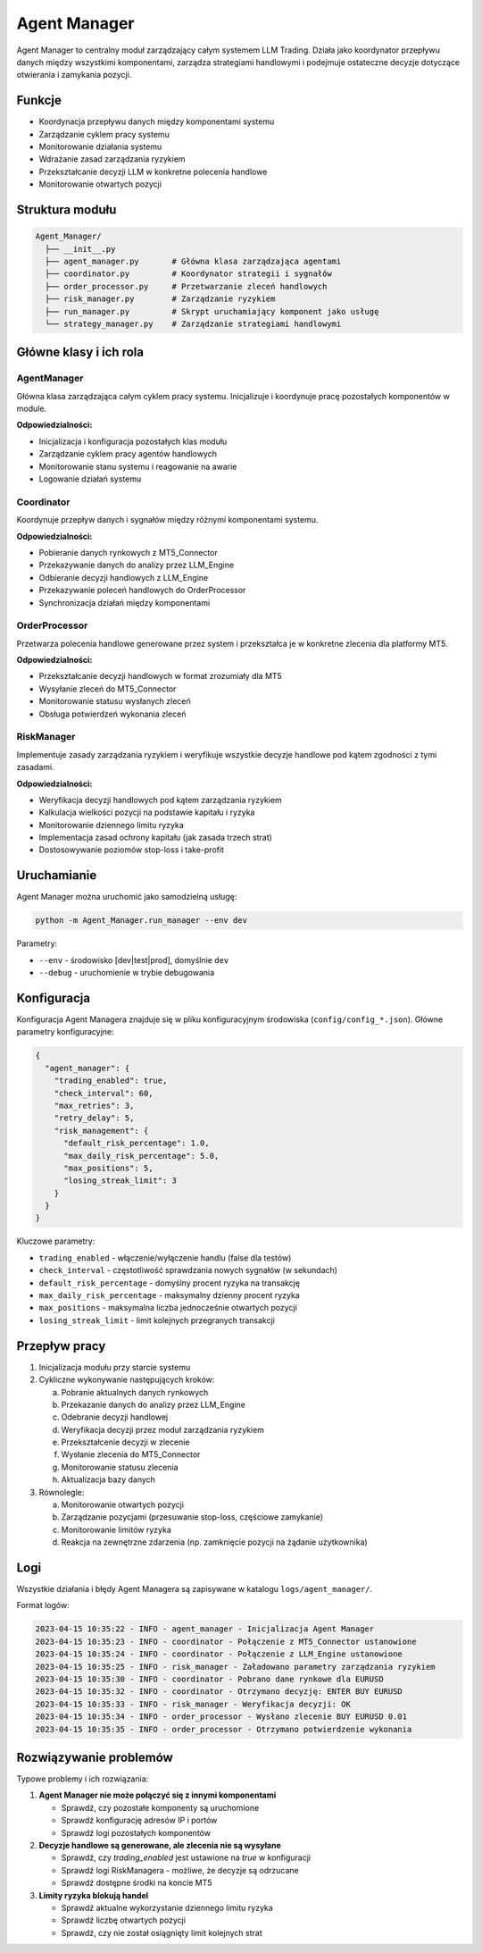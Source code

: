 ##############
Agent Manager
##############

Agent Manager to centralny moduł zarządzający całym systemem LLM Trading. Działa jako koordynator przepływu danych między wszystkimi komponentami, zarządza strategiami handlowymi i podejmuje ostateczne decyzje dotyczące otwierania i zamykania pozycji.

Funkcje
=======

* Koordynacja przepływu danych między komponentami systemu
* Zarządzanie cyklem pracy systemu
* Monitorowanie działania systemu
* Wdrażanie zasad zarządzania ryzykiem
* Przekształcanie decyzji LLM w konkretne polecenia handlowe
* Monitorowanie otwartych pozycji

Struktura modułu
===============

.. code-block:: none

   Agent_Manager/
     ├── __init__.py
     ├── agent_manager.py       # Główna klasa zarządzająca agentami
     ├── coordinator.py         # Koordynator strategii i sygnałów
     ├── order_processor.py     # Przetwarzanie zleceń handlowych
     ├── risk_manager.py        # Zarządzanie ryzykiem
     ├── run_manager.py         # Skrypt uruchamiający komponent jako usługę
     └── strategy_manager.py    # Zarządzanie strategiami handlowymi

Główne klasy i ich rola
======================

AgentManager
-----------

Główna klasa zarządzająca całym cyklem pracy systemu. Inicjalizuje i koordynuje pracę pozostałych komponentów w module.

**Odpowiedzialności:**

* Inicjalizacja i konfiguracja pozostałych klas modułu
* Zarządzanie cyklem pracy agentów handlowych
* Monitorowanie stanu systemu i reagowanie na awarie
* Logowanie działań systemu

Coordinator
----------

Koordynuje przepływ danych i sygnałów między różnymi komponentami systemu.

**Odpowiedzialności:**

* Pobieranie danych rynkowych z MT5_Connector
* Przekazywanie danych do analizy przez LLM_Engine
* Odbieranie decyzji handlowych z LLM_Engine
* Przekazywanie poleceń handlowych do OrderProcessor
* Synchronizacja działań między komponentami

OrderProcessor
------------

Przetwarza polecenia handlowe generowane przez system i przekształca je w konkretne zlecenia dla platformy MT5.

**Odpowiedzialności:**

* Przekształcanie decyzji handlowych w format zrozumiały dla MT5
* Wysyłanie zleceń do MT5_Connector
* Monitorowanie statusu wysłanych zleceń
* Obsługa potwierdzeń wykonania zleceń

RiskManager
---------

Implementuje zasady zarządzania ryzykiem i weryfikuje wszystkie decyzje handlowe pod kątem zgodności z tymi zasadami.

**Odpowiedzialności:**

* Weryfikacja decyzji handlowych pod kątem zarządzania ryzykiem
* Kalkulacja wielkości pozycji na podstawie kapitału i ryzyka
* Monitorowanie dziennego limitu ryzyka
* Implementacja zasad ochrony kapitału (jak zasada trzech strat)
* Dostosowywanie poziomów stop-loss i take-profit

Uruchamianie
===========

Agent Manager można uruchomić jako samodzielną usługę:

.. code-block:: bash

   python -m Agent_Manager.run_manager --env dev

Parametry:

* ``--env`` - środowisko [dev|test|prod], domyślnie ``dev``
* ``--debug`` - uruchomienie w trybie debugowania

Konfiguracja
===========

Konfiguracja Agent Managera znajduje się w pliku konfiguracyjnym środowiska (``config/config_*.json``). Główne parametry konfiguracyjne:

.. code-block:: json

   {
     "agent_manager": {
       "trading_enabled": true,
       "check_interval": 60,
       "max_retries": 3,
       "retry_delay": 5,
       "risk_management": {
         "default_risk_percentage": 1.0,
         "max_daily_risk_percentage": 5.0,
         "max_positions": 5,
         "losing_streak_limit": 3
       }
     }
   }

Kluczowe parametry:

* ``trading_enabled`` - włączenie/wyłączenie handlu (false dla testów)
* ``check_interval`` - częstotliwość sprawdzania nowych sygnałów (w sekundach)
* ``default_risk_percentage`` - domyślny procent ryzyka na transakcję
* ``max_daily_risk_percentage`` - maksymalny dzienny procent ryzyka
* ``max_positions`` - maksymalna liczba jednocześnie otwartych pozycji
* ``losing_streak_limit`` - limit kolejnych przegranych transakcji

Przepływ pracy
============

1. Inicjalizacja modułu przy starcie systemu
2. Cykliczne wykonywanie następujących kroków:
   
   a. Pobranie aktualnych danych rynkowych
   b. Przekazanie danych do analizy przez LLM_Engine
   c. Odebranie decyzji handlowej
   d. Weryfikacja decyzji przez moduł zarządzania ryzykiem
   e. Przekształcenie decyzji w zlecenie
   f. Wysłanie zlecenia do MT5_Connector
   g. Monitorowanie statusu zlecenia
   h. Aktualizacja bazy danych

3. Równolegle:
   
   a. Monitorowanie otwartych pozycji
   b. Zarządzanie pozycjami (przesuwanie stop-loss, częściowe zamykanie)
   c. Monitorowanie limitów ryzyka
   d. Reakcja na zewnętrzne zdarzenia (np. zamknięcie pozycji na żądanie użytkownika)

Logi
====

Wszystkie działania i błędy Agent Managera są zapisywane w katalogu ``logs/agent_manager/``.

Format logów:

.. code-block:: none

   2023-04-15 10:35:22 - INFO - agent_manager - Inicjalizacja Agent Manager
   2023-04-15 10:35:23 - INFO - coordinator - Połączenie z MT5_Connector ustanowione
   2023-04-15 10:35:24 - INFO - coordinator - Połączenie z LLM_Engine ustanowione
   2023-04-15 10:35:25 - INFO - risk_manager - Załadowano parametry zarządzania ryzykiem
   2023-04-15 10:35:30 - INFO - coordinator - Pobrano dane rynkowe dla EURUSD
   2023-04-15 10:35:32 - INFO - coordinator - Otrzymano decyzję: ENTER BUY EURUSD
   2023-04-15 10:35:33 - INFO - risk_manager - Weryfikacja decyzji: OK
   2023-04-15 10:35:34 - INFO - order_processor - Wysłano zlecenie BUY EURUSD 0.01
   2023-04-15 10:35:35 - INFO - order_processor - Otrzymano potwierdzenie wykonania

Rozwiązywanie problemów
======================

Typowe problemy i ich rozwiązania:

1. **Agent Manager nie może połączyć się z innymi komponentami**
   
   * Sprawdź, czy pozostałe komponenty są uruchomione
   * Sprawdź konfigurację adresów IP i portów
   * Sprawdź logi pozostałych komponentów

2. **Decyzje handlowe są generowane, ale zlecenia nie są wysyłane**
   
   * Sprawdź, czy `trading_enabled` jest ustawione na `true` w konfiguracji
   * Sprawdź logi RiskManagera - możliwe, że decyzje są odrzucane
   * Sprawdź dostępne środki na koncie MT5

3. **Limity ryzyka blokują handel**
   
   * Sprawdź aktualne wykorzystanie dziennego limitu ryzyka
   * Sprawdź liczbę otwartych pozycji
   * Sprawdź, czy nie został osiągnięty limit kolejnych strat 